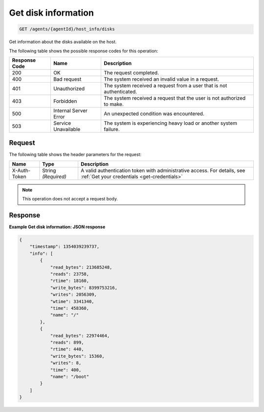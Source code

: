.. _get-disk-information:

Get disk information
--------------------

.. code::

    GET /agents/{agentId}/host_info/disks

Get information about the disks available on the host.

The following table shows the possible response codes for this operation:

+--------------------------+-------------------------+-------------------------+
|Response Code             |Name                     |Description              |
+==========================+=========================+=========================+
|200                       |OK                       |The request completed.   |
+--------------------------+-------------------------+-------------------------+
|400                       |Bad request              |The system received an   |
|                          |                         |invalid value in a       |
|                          |                         |request.                 |
+--------------------------+-------------------------+-------------------------+
|401                       |Unauthorized             |The system received a    |
|                          |                         |request from a user that |
|                          |                         |is not authenticated.    |
+--------------------------+-------------------------+-------------------------+
|403                       |Forbidden                |The system received a    |
|                          |                         |request that the user is |
|                          |                         |not authorized to make.  |
+--------------------------+-------------------------+-------------------------+
|500                       |Internal Server Error    |An unexpected condition  |
|                          |                         |was encountered.         |
+--------------------------+-------------------------+-------------------------+
|503                       |Service Unavailable      |The system is            |
|                          |                         |experiencing heavy load  |
|                          |                         |or another system        |
|                          |                         |failure.                 |
+--------------------------+-------------------------+-------------------------+

Request
^^^^^^^
The following table shows the header parameters for the request:

+-----------------+----------------+-----------------------------------------------+
|Name             |Type            |Description                                    |
+=================+================+===============================================+
|X-Auth-Token     |String          |A valid authentication token with              |
|                 |*(Required)*    |administrative access. For details, see        |
|                 |                |:ref:`Get your credentials <get-credentials>`  |
+-----------------+----------------+-----------------------------------------------+


.. note:: This operation does not accept a request body.

Response
^^^^^^^^

**Example Get disk information: JSON response**

.. code::

   {
       "timestamp": 1354039239737,
       "info": [
           {
               "read_bytes": 213685248,
               "reads": 23758,
               "rtime": 18160,
               "write_bytes": 8399753216,
               "writes": 2056309,
               "wtime": 3341340,
               "time": 458360,
               "name": "/"
           },
           {
               "read_bytes": 22974464,
               "reads": 899,
               "rtime": 440,
               "write_bytes": 15360,
               "writes": 8,
               "time": 400,
               "name": "/boot"
           }
       ]
   }
